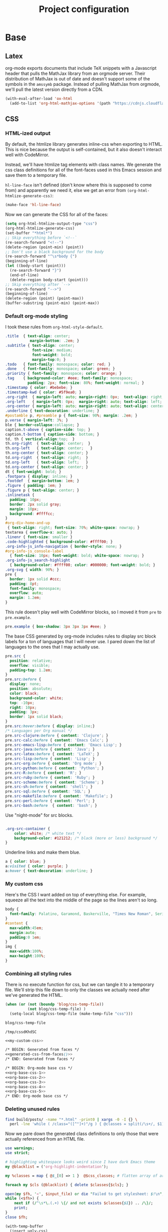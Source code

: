 #+TITLE: Project configuration
#+PROPERTY: header-args:emacs-lisp :results silent
#+PROPERTY: header-args:css :eval no
#+PROPERTY: header-args :cache no

* Base
** Latex

org-mode exports documents that include TeX snippets with a Javascript
header that pulls the MathJax library from an orgmode server. Their
distribution of MathJax is out of date and doesn't support some of the
symbols in the =amssymb= package. Instead of pulling MathJax from
orgmode, we'll pull the latest version directly from a CDN.

#+BEGIN_SRC emacs-lisp
  (with-eval-after-load 'ox-html
    (add-to-list 'org-html-mathjax-options '(path "https://cdnjs.cloudflare.com/ajax/libs/mathjax/2.7.1/MathJax.js?config=TeX-AMS-MML_HTMLorMML")))
#+END_SRC

** CSS

*** HTML-ized output

By default, the htmlize library generates inline-css when exporting to
HTML. This is nice because the output is self-contained, but it also
doesn't interact well with CodeMirror.

Instead, we'll have htmlize tag elements with class names. We generate
the css class definitions for all of the font-faces used in this Emacs
session and save them to a temporary file.

=hl-line-face= isn't defined (don't know where this is supposed to
come from) and apparently we need it, else we get an error from
=(org-html-htmlize-generate-css)=:

#+BEGIN_SRC emacs-lisp
(make-face 'hl-line-face)
#+END_SRC

Now we can generate the CSS for all of the faces:

#+NAME: generated-css-from-faces
#+BEGIN_SRC emacs-lisp
  (setq org-html-htmlize-output-type "css")
  (org-html-htmlize-generate-css)
  (set-buffer "*html*")
  ;; Skip everything before `<!--`
  (re-search-forward "<!--")
  (delete-region (point-min) (point))
  ;; Don't use a black background for the body
  (re-search-forward "^\s*body {")
  (beginning-of-line)
  (let ((body-start (point)))
    (re-search-forward "}")
    (end-of-line)
    (delete-region body-start (point)))
  ;; Skip everything after `-->`
  (re-search-forward "-->")
  (beginning-of-line)
  (delete-region (point) (point-max))
  (buffer-substring (point-min) (point-max))
#+END_SRC

*** Default org-mode styling

I took these rules from =org-html-style-default=.

#+NAME: org-base-css-1
#+BEGIN_SRC css
  .title  { text-align: center;
             margin-bottom: .2em; }
  .subtitle { text-align: center;
              font-size: medium;
              font-weight: bold;
              margin-top:0; }
  .todo   { font-family: monospace; color: red; }
  .done   { font-family: monospace; color: green; }
  .priority { font-family: monospace; color: orange; }
  .tag    { background-color: #eee; font-family: monospace;
            padding: 2px; font-size: 80%; font-weight: normal; }
  .timestamp { color: #bebebe; }
  .timestamp-kwd { color: #5f9ea0; }
  .org-right  { margin-left: auto; margin-right: 0px;  text-align: right; }
  .org-left   { margin-left: 0px;  margin-right: auto; text-align: left; }
  .org-center { margin-left: auto; margin-right: auto; text-align: center; }
  .underline { text-decoration: underline; }
  #postamble p, #preamble p { font-size: 90%; margin: .2em; }
  p.verse { margin-left: 3%; }
  ble { border-collapse:collapse; }
  caption.t-above { caption-side: top; }
  caption.t-bottom { caption-side: bottom; }
  td, th { vertical-align:top;  }
  th.org-right  { text-align: center;  }
  th.org-left   { text-align: center;   }
  th.org-center { text-align: center; }
  td.org-right  { text-align: right;  }
  td.org-left   { text-align: left;   }
  td.org-center { text-align: center; }
  dt { font-weight: bold; }
  .footpara { display: inline; }
  .footdef  { margin-bottom: 1em; }
  .figure { padding: 1em; }
  .figure p { text-align: center; }
  .inlinetask {
    padding: 10px;
    border: 2px solid gray;
    margin: 10px;
    background: #ffffcc;
  }
  #org-div-home-and-up
   { text-align: right; font-size: 70%; white-space: nowrap; }
  textarea { overflow-x: auto; }
  .linenr { font-size: smaller }
  .code-highlighted { background-color: #ffff00; }
  .org-info-js_info-navigation { border-style: none; }
  #org-info-js_console-label
    { font-size: 10px; font-weight: bold; white-space: nowrap; }
  .org-info-js_search-highlight
    { background-color: #ffff00; color: #000000; font-weight: bold; }
  .org-svg { width: 90%; }
  pre {
    border: 1px solid #ccc;
    padding: 8pt;
    font-family: monospace;
    overflow: auto;
    margin: 1.2em;
  }
#+END_SRC

This rule doesn't play well with CodeMirror blocks, so I moved it from
=pre= to =pre.example=.

#+NAME: org-base-css-2
#+BEGIN_SRC css
  pre.example { box-shadow: 3px 3px 3px #eee; }
#+END_SRC

The base CSS generated by org-mode includes rules to display src block
labels for a ton of languages that I will never use. I pared down the
list of languages to the ones that I may actually use.

#+NAME: org-base-css-3
#+BEGIN_SRC css
  pre.src {
    position: relative;
    overflow: visible;
    padding-top: 1.2em;
  }
  pre.src:before {
    display: none;
    position: absolute;
    color: black;
    background-color: white;
    top: -10px;
    right: 10px;
    padding: 3px;
    border: 1px solid black;
  }
  pre.src:hover:before { display: inline;}
  /* Languages per Org manual */
  pre.src-clojure:before { content: 'Clojure'; }
  pre.src-calc:before { content: 'Emacs Calc'; }
  pre.src-emacs-lisp:before { content: 'Emacs Lisp'; }
  pre.src-java:before { content: 'Java'; }
  pre.src-latex:before { content: 'LaTeX'; }
  pre.src-lisp:before { content: 'Lisp'; }
  pre.src-org:before { content: 'Org mode'; }
  pre.src-python:before { content: 'Python'; }
  pre.src-R:before { content: 'R'; }
  pre.src-ruby:before { content: 'Ruby'; }
  pre.src-scheme:before { content: 'Scheme'; }
  pre.src-sh:before { content: 'shell'; }
  pre.src-sql:before { content: 'SQL'; }
  pre.src-makefile:before { content: 'Makefile'; }
  pre.src-perl:before { content: 'Perl'; }
  pre.src-bash:before  { content: 'bash'; }
#+END_SRC

Use "night-mode" for src blocks.

#+NAME: org-base-css-4
#+BEGIN_SRC css

    .org-src-container {
        color: white; /* white text */
        background-color: #121212; /* black (more or less) background */
    }
#+END_SRC

Underline links and make them blue.

#+NAME: org-base-css-5
#+BEGIN_SRC css
    a { color: blue; }
    a:visited { color: purple; }
    a:hover { text-decoration: underline; }
#+END_SRC

*** My custom css

Here's the CSS I want added on top of everything else. For example,
squeeze all the text into the middle of the page so the lines aren't
so long.

#+NAME: my-custom-css
#+BEGIN_SRC css
  body {
    font-family: Palatino, Garamond, Baskerville, "Times New Roman", Serif;
  }
  #content {
    max-width:45em;
    margin:auto;
    padding:0 1em;
  }
  img {
    max-width:100%;
    max-height:100%;
  }
#+END_SRC

*** Combining all styling rules

There is no execute function for css, but we can tangle it to a
temporary file. We'll strip this file down to only the classes we
actually need after we've generated the HTML.

#+NAME: css-temp-file
#+BEGIN_SRC emacs-lisp :results replace
  (when (or (not (boundp 'blog/css-temp-file))
            (not blog/css-temp-file) )
    (setq-local blog/css-temp-file (make-temp-file "css")))

  blog/css-temp-file
#+END_SRC

#+RESULTS: css-temp-file
: /tmp/cssdKhdSC


#+BEGIN_SRC css :noweb yes :tangle (print blog/css-temp-file)
  <<my-custom-css>>

  /* BEGIN: Generated from faces */
  <<generated-css-from-faces()>>
  /* END: Generated from faces */

  /* BEGIN: Org-mode base css */
  <<org-base-css-1>>
  <<org-base-css-2>>
  <<org-base-css-3>>
  <<org-base-css-4>>
  <<org-base-css-5>>
  /* END: Org-mode base css */
#+END_SRC

*** Deleting unused rules

#+NAME: referenced-css-classes
#+BEGIN_SRC bash :results silent
find build/posts/ -name "*.html" -print0 | xargs -0 -I {} \
  perl -lne 'while ( /class="([^"]+)"/g ) { @classes = split(/\s+/, $1); print $_ foreach(@classes)}' {} | sort | uniq
#+END_SRC

Now we pare down the generated class definitions to only those that
were actually referenced from an HTML file.

#+NAME: generate-base-css
#+BEGIN_SRC perl :var css_classes=() input_file=css-temp-file :shebang #!/usr/bin/perl -l :results output
  use warnings;
  use strict;

  # highlighting whitespace looks weird since I have dark Emacs theme
  my @blacklist = ('org-highlight-indentation');

  my %classes = map { @$_[0] => 1 }  @$css_classes; # flatten array of arrays

  foreach my $cls (@blacklist) { delete $classes{$cls}; }

  open(my $fh, '<', $input_file) or die "Failed to get stylesheet: $!\n";
  while (<$fh>) {
      next if (/^\s*\.(.+) \{/ and not exists $classes{$1}) .. /\}/;
      print;
  }
  close $fh;
#+END_SRC

#+RESULTS: generate-base-css

#+NAME: prettify-css
#+BEGIN_SRC emacs-lisp :var ugly-css="" output-file="/tmp/base.css"
  (with-temp-buffer
    (insert ugly-css)
    (css-mode)
    (indent-region (point-min) (point-max))
    (write-file output-file))
#+END_SRC

** Google Analytics

#+BEGIN_SRC emacs-lisp
  (defvar blog/google-analytics-snippet "<script>
    (function(i,s,o,g,r,a,m){i['GoogleAnalyticsObject']=r;i[r]=i[r]||function(){
    (i[r].q=i[r].q||[]).push(arguments)},i[r].l=1*new Date();a=s.createElement(o),
    m=s.getElementsByTagName(o)[0];a.async=1;a.src=g;m.parentNode.insertBefore(a,m)
    })(window,document,'script','https://www.google-analytics.com/analytics.js','ga');

    ga('create', 'UA-90887327-1', 'auto');
    ga('send', 'pageview');

  </script>")
#+END_SRC

** Home and Up

#+BEGIN_SRC emacs-lisp
  (setq org-html-home/up-format "<div id=\"org-div-home-and-up\">
   <a accesskey=\"h\" href=\"%s\"> UP </a>
  </div>")
#+END_SRC

* Custom Exports

This is an alist mapping source .org files to functions.

#+BEGIN_SRC emacs-lisp
  (setq blog/custom-html-publishing-functions nil)
#+END_SRC

If a given .org file has no entry in this alist, we'll use org's
default html exporter.

#+BEGIN_SRC emacs-lisp
  (defun blog/export-post (plist filename pub-dir)
    "Publish a post (a .org file) to HTML.

  Uses a custom handler if one is specified, else fall back to the
  default org-html export function.

  FILENAME is the filename of the Org file to be published.  PLIST
  is the property list for the given project.  PUB-DIR is the
  publishing directory.

  Return output file name."
    (interactive "P")
    (let ((export-handler (or (cdr (assoc filename blog/custom-html-publishing-functions))
                              'org-html-publish-to-html)))
      (message "Publishing post '%s' using handler '%s'" filename (symbol-name export-handler))
      (funcall export-handler plist filename pub-dir)))
#+END_SRC

* Project Definition

This alist defines the project.

#+BEGIN_SRC emacs-lisp
  (setq org-publish-project-alist `(("home"
                                     :base-directory "./src/"
                                     :publishing-directory "./build/"
                                     :base-extension "org"
                                     :publishing-function blog/export-post
                                     :recursive nil
                                     :html-link-up ""
                                     :html-link-home ""
                                     :html-postamble nil
                                     :html-head-include-default-style nil
                                     :html-head-extra ,(concat "<link rel=\"stylesheet\" type=\"text/css\" href=\"../css/base.css\"/>\n"
                                                                blog/google-analytics-snippet))
                                    ("posts"
                                     :base-directory "./src/posts"
                                     :publishing-directory "./build/posts"
                                     :base-extension "org"
                                     :publishing-function blog/export-post
                                     :recursive t
                                     :html-link-up "../index.html"
                                     :html-link-home ""
                                     :html-postamble nil
                                     :html-head-include-default-style nil
                                     :html-head-extra ,(concat "<link rel=\"stylesheet\" type=\"text/css\" href=\"../css/base.css\"/>\n"
                                                                blog/google-analytics-snippet))
                                    ("js"
                                     :base-directory "./src/js"
                                     :publishing-directory "./build/js"
                                     :base-extension "js"
                                     :recursive t
                                     :publishing-function org-publish-attachment)
                                    ("css"
                                     :base-directory "./src/css"
                                     :publishing-directory "./build/css"
                                     :base-extension "css"
                                     :recursive t
                                     :publishing-function org-publish-attachment)
                                    ("assets"
                                     :base-directory "./src/assets"
                                     :publishing-directory "./build/assets"
                                     :recursive t
                                     :base-extension any
                                     :publishing-function org-publish-attachment)
                                    ("website" :components ("home" "posts" "js" "css" "assets"))))
#+END_SRC

* Publishing

First, execute every emacs-lisp src-block under =src/posts=. Some of
these src-blocks might register custom exporters in
=blog/custom-html-publishing-functions=.

#+BEGIN_SRC emacs-lisp
  (defun org-babel-execute-buffer-only-lang (lang)
    "Execute src blocks in buffer whose language is LANG"
    (org-babel-map-executables nil
      (when (equal lang (org-element-property :language (org-element-at-point)))
        (org-babel-execute-src-block))))
#+END_SRC

#+BEGIN_SRC emacs-lisp
  (let ((org-src-files (directory-files-recursively (concat default-directory "src/posts") "^[^\.]+\.org$")))
    (dolist (f org-src-files)
      (progn
        (find-file f)
        (org-babel-execute-buffer-only-lang "emacs-lisp")
        (org-babel-tangle))))
#+END_SRC

Tangle this file, too, since it contains the base stylesheet.

#+BEGIN_SRC emacs-lisp
  (org-babel-tangle)
#+END_SRC

And now we're ready to publish.

#+BEGIN_SRC emacs-lisp
  (let ((force t))
    (org-publish-project "website" force))
#+END_SRC

Now that we've generated the HTML, we know the exact set of CSS
classes that we actually need. We can remove all of the auto-generated
cruft that's not used. (TODO: Use =:completion-function= for this)

First let's extract the list of CSS classes that are actually referenced.

#+NAME: classes-to-keep
#+CALL: referenced-css-classes()

Now we can strip CSS class definitions that aren't used from our
temporary css file and pretty-print the output to
=build/css/base.css=.

#+CALL: generate-base-css[:results silent :post prettify-css(ugly-css=*this*,output-file="build/css/base.css")](css_classes=classes-to-keep,input_file=css-temp-file)
